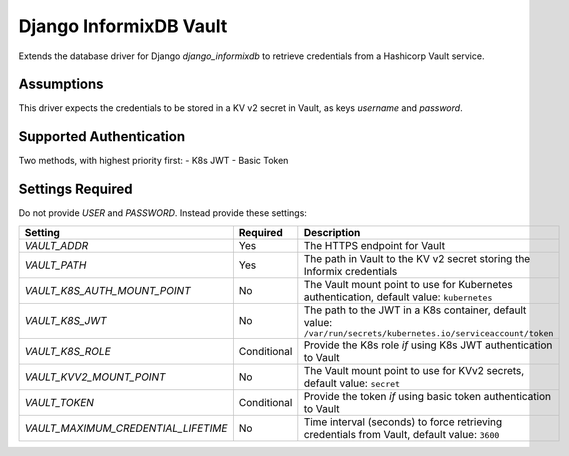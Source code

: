 Django InformixDB Vault
=======================

Extends the database driver for Django `django_informixdb` to retrieve credentials from a Hashicorp Vault service.


Assumptions
-----------

This driver expects the credentials to be stored in a KV v2 secret in Vault, as keys `username` and `password`.


Supported Authentication
------------------------

Two methods, with highest priority first:
- K8s JWT
- Basic Token


Settings Required
-----------------

Do not provide `USER` and `PASSWORD`.  Instead provide these settings:

=================================== ===========  ===========
Setting                             Required     Description
=================================== ===========  ===========
`VAULT_ADDR`                        Yes          The HTTPS endpoint for Vault
`VAULT_PATH`                        Yes          The path in Vault to the KV v2 secret storing the Informix credentials
`VAULT_K8S_AUTH_MOUNT_POINT`        No           The Vault mount point to use for Kubernetes authentication, default value: ``kubernetes``
`VAULT_K8S_JWT`                     No           The path to the JWT in a K8s container, default value: ``/var/run/secrets/kubernetes.io/serviceaccount/token``
`VAULT_K8S_ROLE`                    Conditional  Provide the K8s role *if* using K8s JWT authentication to Vault
`VAULT_KVV2_MOUNT_POINT`            No           The Vault mount point to use for KVv2 secrets, default value: ``secret``
`VAULT_TOKEN`                       Conditional  Provide the token *if* using basic token authentication to Vault
`VAULT_MAXIMUM_CREDENTIAL_LIFETIME` No           Time interval (seconds) to force retrieving credentials from Vault, default value: ``3600``
=================================== ===========  ===========
